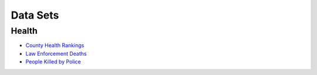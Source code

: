 Data Sets
=========

Health
------
* `County Health Rankings <http://www.countyhealthrankings.org/rankings/data>`_

* `Law Enforcement Deaths <https://www.odmp.org/search/year>`_
* `People Killed by Police <http://www.theguardian.com/us-news/ng-interactive/2015/jun/01/the-counted-police-killings-us-database#>`_